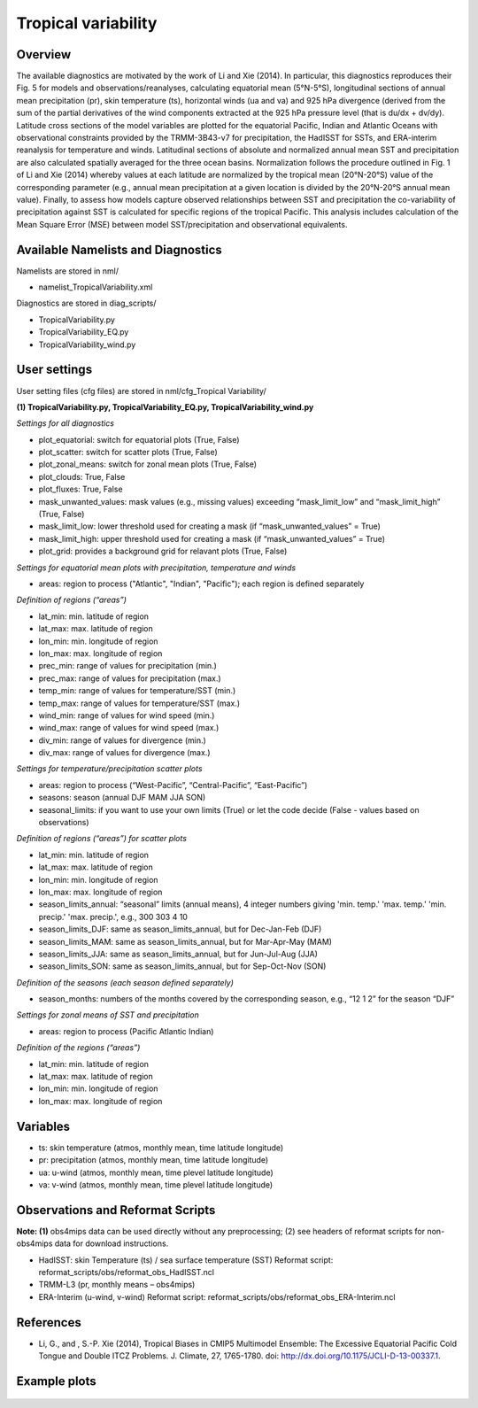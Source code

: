 Tropical variability
====================

Overview
--------

The available diagnostics are motivated by the work of Li and Xie (2014). In particular, this diagnostics reproduces their Fig. 5 for models and observations/reanalyses, calculating equatorial mean (5°N-5°S), longitudinal sections of annual mean precipitation (pr), skin temperature (ts), horizontal winds (ua and va) and 925 hPa divergence (derived from the sum of the partial derivatives of the wind components extracted at the 925 hPa pressure level (that is du/dx + dv/dy). Latitude cross sections of the model variables are plotted for the equatorial Pacific, Indian and Atlantic Oceans with observational constraints provided by the TRMM-3B43-v7 for precipitation, the HadISST for SSTs, and ERA-interim reanalysis for temperature and winds. Latitudinal sections of absolute and normalized annual mean SST and precipitation are also calculated spatially averaged for the three ocean basins. Normalization follows the procedure outlined in Fig. 1 of Li and Xie (2014) whereby values at each latitude are normalized by the tropical mean (20°N-20°S) value of the corresponding parameter (e.g., annual mean precipitation at a given location is divided by the 20°N-20°S annual mean value). Finally, to assess how models capture observed relationships between SST and precipitation the co-variability of precipitation against SST is calculated for specific regions of the tropical Pacific. This analysis includes calculation of the Mean Square Error (MSE) between model SST/precipitation and observational equivalents.


Available Namelists and Diagnostics
-----------------------------------

Namelists are stored in nml/

* namelist_TropicalVariability.xml

Diagnostics are stored in diag_scripts/

* TropicalVariability.py
* TropicalVariability_EQ.py
* TropicalVariability_wind.py


User settings
-------------

User setting files (cfg files) are stored in nml/cfg_Tropical Variability/

**(1) TropicalVariability.py, TropicalVariability_EQ.py, TropicalVariability_wind.py**

*Settings for all diagnostics*

* plot_equatorial: switch for equatorial plots (True, False)
* plot_scatter: switch for scatter plots (True, False)
* plot_zonal_means: switch for zonal mean plots (True, False)
* plot_clouds: True, False
* plot_fluxes: True, False
* mask_unwanted_values: mask values (e.g., missing values) exceeding “mask_limit_low” and “mask_limit_high” (True, False)
* mask_limit_low: lower threshold used for creating a mask (if “mask_unwanted_values” = True)
* mask_limit_high: upper threshold used for creating a mask (if “mask_unwanted_values” = True)
* plot_grid: provides a background grid for relavant plots (True, False)

*Settings for equatorial mean plots with precipitation, temperature and winds*

* areas: region to process ("Atlantic", "Indian", "Pacific"); each region is defined separately

*Definition of regions (“areas”)*

* lat_min: min. latitude of region
* lat_max: max. latitude of region
* lon_min: min. longitude of region
* lon_max: max. longitude of region
* prec_min: range of values for precipitation (min.)
* prec_max: range of values for precipitation (max.)
* temp_min: range of values for temperature/SST (min.)
* temp_max: range of values for temperature/SST (max.)
* wind_min: range of values for wind speed (min.)
* wind_max: range of values for wind speed (max.)
* div_min: range of values for divergence (min.)
* div_max: range of values for divergence (max.)

*Settings for temperature/precipitation scatter plots* 

* areas: region to process (“West-Pacific”, “Central-Pacific”, “East-Pacific”)
* seasons: season (annual DJF MAM JJA SON)
* seasonal_limits: if you want to use your own limits (True) or let the code decide (False - values based on observations)

*Definition of regions (“areas”) for scatter plots*

* lat_min: min. latitude of region
* lat_max: max. latitude of region
* lon_min: min. longitude of region
* lon_max: max. longitude of region
* season_limits_annual: “seasonal” limits (annual means), 4 integer numbers giving 'min. temp.' 'max. temp.' 'min. precip.' 'max. precip.', e.g., 300 303 4 10
* season_limits_DJF: same as season_limits_annual, but for Dec-Jan-Feb (DJF)
* season_limits_MAM: same as season_limits_annual, but for Mar-Apr-May (MAM)
* season_limits_JJA: same as season_limits_annual, but for Jun-Jul-Aug (JJA)
* season_limits_SON: same as season_limits_annual, but for Sep-Oct-Nov (SON)

*Definition of the seasons (each season defined separately)*

* season_months: numbers of the months covered by the corresponding season, e.g., “12 1 2” for the season “DJF”

*Settings for zonal means of SST and precipitation*

* areas: region to process (Pacific Atlantic Indian)

*Definition of the regions (“areas”)*

* lat_min: min. latitude of region
* lat_max: max. latitude of region
* lon_min: min. longitude of region
* lon_max: max. longitude of region


Variables
---------

* ts: skin temperature (atmos, monthly mean, time latitude longitude)
* pr: precipitation (atmos, monthly mean, time latitude longitude)
* ua: u-wind (atmos, monthly mean, time plevel latitude longitude)
* va: v-wind (atmos, monthly mean, time plevel latitude longitude)


Observations and Reformat Scripts
---------------------------------

**Note: (1)** obs4mips data can be used directly without any preprocessing; (2) see headers of reformat scripts for non-obs4mips data for download instructions.

* HadISST: skin Temperature (ts) / sea surface temperature (SST)
  Reformat script: reformat_scripts/obs/reformat_obs_HadISST.ncl
* TRMM-L3 (pr, monthly means – obs4mips)
* ERA-Interim (u-wind, v-wind)
  Reformat script: reformat_scripts/obs/reformat_obs_ERA-Interim.ncl

References
----------

* Li, G., and , S.-P. Xie (2014), Tropical Biases in CMIP5 Multimodel Ensemble: The Excessive Equatorial Pacific Cold Tongue and Double ITCZ Problems. J. Climate, 27, 1765-1780. doi: http://dx.doi.org/10.1175/JCLI-D-13-00337.1.


Example plots
-------------


.. figure:: ../../source/namelists/figures/tropical_variability/fig1.png
   :scale: 50 %
   :alt: xxxx
   

.. figure:: ../../source/namelists/figures/tropical_variability/fig2.png
   :scale: 50 %
   :alt: xxxx
  
  
.. figure:: ../../source/namelists/figures/tropical_variability/fig3.png
   :scale: 50 %
   :alt: xxxx
   













